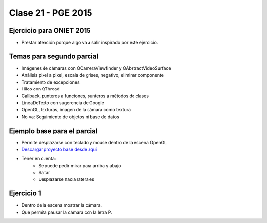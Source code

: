 .. -*- coding: utf-8 -*-

.. _rcs_subversion:

Clase 21 - PGE 2015
===================

Ejercicio para ONIET 2015
^^^^^^^^^^^^^^^^^^^^^^^^^

- Prestar atención porque algo va a salir inspirado por este ejercicio.

.. figure:: images/clase21/alfil_1.png

.. figure:: images/clase21/alfil_2.png

Temas para segundo parcial
^^^^^^^^^^^^^^^^^^^^^^^^^^

- Imágenes de cámaras con QCameraViewfinder y QAbstractVideoSurface
- Análisis pixel a pixel, escala de grises, negativo, eliminar componente
- Tratamiento de excepciones
- Hilos con QThread
- Callback, punteros a funciones, punteros a métodos de clases
- LineaDeTexto con sugerencia de Google
- OpenGL, texturas, imagen de la cámara como textura
- No va: Seguimiento de objetos ni base de datos


Ejemplo base para el parcial
^^^^^^^^^^^^^^^^^^^^^^^^^^^^

- Permite desplazarse con teclado y mouse dentro de la escena OpenGL
- `Descargar proyecto base desde aquí <https://github.com/cosimani/Curso-PGE-2015/blob/master/sources/clase21/DesplazamientoEnEscena.rar?raw=true>`_
- Tener en cuenta:
	- Se puede pedir mirar para arriba y abajo
	- Saltar
	- Desplazarse hacia laterales

Ejercicio 1
^^^^^^^^^^^

- Dentro de la escena mostrar la cámara.
- Que permita pausar la cámara con la letra P.
	